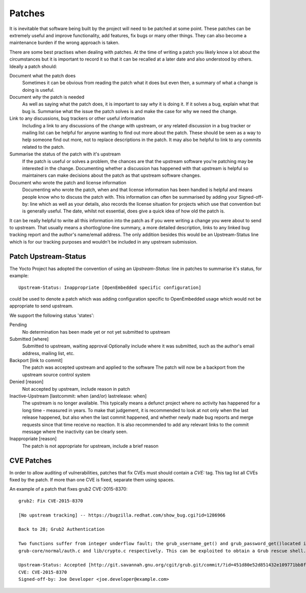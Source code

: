.. SPDX-License-Identifier: CC-BY-SA-2.0-UK

*******
Patches
*******

It is inevitable that software being built by the project will need
to be patched at some point. These patches can be extremely useful
and improve functionality, add features, fix bugs or many other things.
They can also become a maintenance burden if the wrong approach is taken.

There are some best practises when dealing with patches. At the time of 
writing a patch you likely know a lot about the circumstances but it is
important to record it so that it can be recalled at a later date and also
understood by others. Ideally a patch should:

Document what the patch does
  Sometimes it can be obvious from reading the patch what it does but
  even then, a summary of what a change is doing is useful.

Document *why* the patch is needed
  As well as saying what the patch does, it is important to say *why* it
  is doing it. If it solves a bug, explain what that bug is. Summarise what 
  the issue the patch solves is and make the case for why we need the change.

Link to any discussions, bug trackers or other useful information
  Including a link to any discussions of the change with upstream, or any
  related discussion in a bug tracker or mailing list can be helpful for
  anyone wanting to find out more about the patch. These should be seen
  as a way to help someone find out more, not to replace descriptions in
  the patch. It may also be helpful to link to any commits related to the 
  patch.

Summarise the status of the patch with it's upstream
  If the patch is useful or solves a problem, the chances are that the upstream
  software you're patching may be interested in the change. Documenting whether
  a discussion has happened with that upstream is helpful so maintainers can
  make decisions about the patch as that upstream software changes.

Document who wrote the patch and license information
  Documenting who wrote the patch, when and that license information has 
  been handled is helpful and means people know who to discuss the patch with.
  This information can often be summarised by adding your Signed-off-by: line 
  which as well as your details, also records the license situation for projects 
  which use that convention but is generally useful. The date, whilst not essential, 
  does give a quick idea of how old the patch is.

It can be really helpful to write all this information into the patch as if
you were writing a change you were about to send to upstream. That usually
means a shortlog/one-line summary, a more detailed description, links to any
linked bug tracking report and the author's name/email address. The only addition
besides this would be an Upstream-Status line which is for our tracking purposes
and wouldn't be included in any upstream submission.


Patch Upstream-Status
=====================

The Yocto Project has adopted the convention of using an *Upstream-Status:* line
in patches to summarise it's status, for example::

    Upstream-Status: Inappropriate [OpenEmbedded specific configuration]
    
could be used to denote a patch which was adding configuration specific to 
OpenEmbedded usage which would not be appropriate to send upstream.

We support the following status 'states':

Pending
  No determination has been made yet or not yet submitted to upstream

Submitted [where]
  Submitted to upstream, waiting approval
  Optionally include where it was submitted, such as the author's email 
  address, mailing list, etc.

Backport [link to commit]
  The patch was accepted upstream and applied to the software
  The patch will now be a backport from the upstream source control system


Denied [reason]
  Not accepted by upstream, include reason in patch

Inactive-Upstream [lastcommit: when (and/or) lastrelease: when]
  The upstream is no longer available. This typically means a defunct project 
  where no activity has happened for a long time - measured in years. To make
  that judgement, it is recommended to look at not only when the last release 
  happened, but also when the last commit happened, and whether newly made bug 
  reports and merge requests since that time receive no reaction. It is also
  recommended to add any relevant links to the commit message where the inactivity
  can be clearly seen.

Inappropriate [reason]
  The patch is not appropriate for upstream, include a brief reason

CVE Patches
===========

In order to allow auditing of vulnerabilities, patches that fix CVEs must should contain a *CVE:* tag. This tag list all CVEs fixed by the patch. If more than one CVE is fixed, separate them using spaces.


An example of a patch that fixes grub2 CVE-2015-8370::

  grub2: Fix CVE-2015-8370
  
  [No upstream tracking] -- https://bugzilla.redhat.com/show_bug.cgi?id=1286966
  
  Back to 28; Grub2 Authentication
  
  Two functions suffer from integer underflow fault; the grub_username_get() and grub_password_get()located in
  grub-core/normal/auth.c and lib/crypto.c respectively. This can be exploited to obtain a Grub rescue shell.
  
  Upstream-Status: Accepted [http://git.savannah.gnu.org/cgit/grub.git/commit/?id=451d80e52d851432e109771bb8febafca7a5f1f2]
  CVE: CVE-2015-8370
  Signed-off-by: Joe Developer <joe.developer@example.com>


